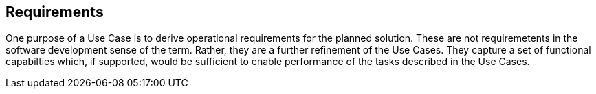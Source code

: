 [[requirements-section]]
== Requirements

One purpose of a Use Case is to derive operational requirements for the planned solution. These are not requiremetents in the software development sense of the term. Rather, they are a further refinement of the Use Cases. They capture a set of functional capabilties which, if supported, would be sufficient to enable performance of the tasks described in the Use Cases. 

